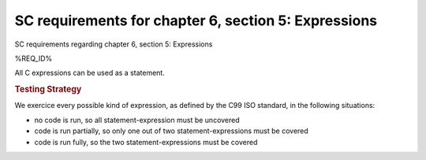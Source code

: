 SC requirements for chapter 6, section 5: Expressions
=====================================================

SC requirements regarding chapter 6, section 5: Expressions


%REQ_ID%



All C expressions can be used as a statement.


.. rubric:: Testing Strategy



We exercice every possible kind of expression, as defined by the C99 ISO
standard, in the following situations:

-   no code is run, so all statement-expression must be uncovered
-   code is run partially, so only one out of two statement-expressions must be
    covered
-   code is run fully, so the two statement-expressions must be covered


.. qmlink:: TCIndexImporter

   *


